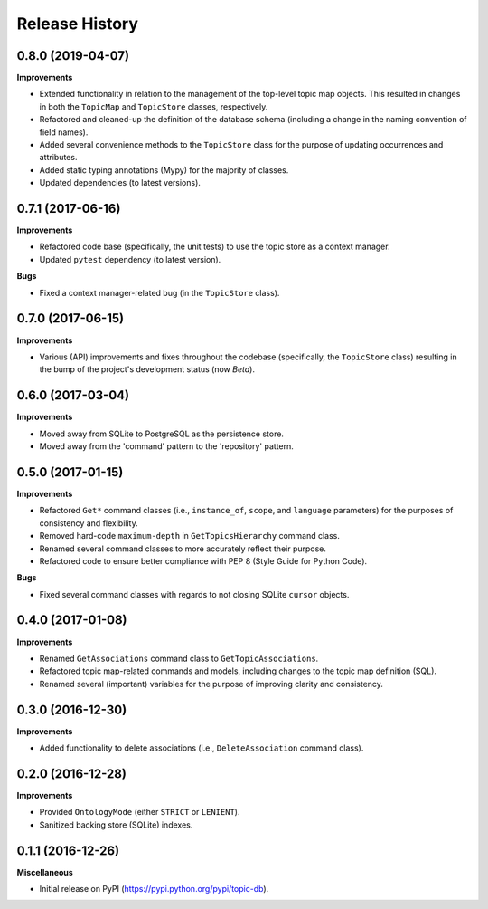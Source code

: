 .. :changelog:

Release History
---------------

0.8.0 (2019-04-07)
++++++++++++++++++

**Improvements**

- Extended functionality in relation to the management of the top-level topic map objects. This resulted in changes in both the ``TopicMap`` and ``TopicStore`` classes, respectively.
- Refactored and cleaned-up the definition of the database schema (including a change in the naming convention of field names).
- Added several convenience methods to the ``TopicStore`` class for the purpose of updating occurrences and attributes.
- Added static typing annotations (Mypy) for the majority of classes.
- Updated dependencies (to latest versions).

0.7.1 (2017-06-16)
++++++++++++++++++

**Improvements**

- Refactored code base (specifically, the unit tests) to use the topic store as a context manager.
- Updated ``pytest`` dependency (to latest version).

**Bugs**

- Fixed a context manager-related bug (in the ``TopicStore`` class).

0.7.0 (2017-06-15)
++++++++++++++++++

**Improvements**

- Various (API) improvements and fixes throughout the codebase (specifically, the ``TopicStore`` class) resulting in the bump of the project's development status (now *Beta*).

0.6.0 (2017-03-04)
++++++++++++++++++

**Improvements**

- Moved away from SQLite to PostgreSQL as the persistence store.
- Moved away from the 'command' pattern to the 'repository' pattern.

0.5.0 (2017-01-15)
++++++++++++++++++

**Improvements**

- Refactored ``Get*`` command classes (i.e., ``instance_of``, ``scope``, and ``language`` parameters) for the purposes of consistency and flexibility.
- Removed hard-code ``maximum-depth`` in ``GetTopicsHierarchy`` command class.
- Renamed several command classes to more accurately reflect their purpose.
- Refactored code to ensure better compliance with PEP 8 (Style Guide for Python Code).

**Bugs**

- Fixed several command classes with regards to not closing SQLite ``cursor`` objects.

0.4.0 (2017-01-08)
++++++++++++++++++

**Improvements**

- Renamed ``GetAssociations`` command class to ``GetTopicAssociations``.
- Refactored topic map-related commands and models, including changes to the topic map definition (SQL).
- Renamed several (important) variables for the purpose of improving clarity and consistency.

0.3.0 (2016-12-30)
++++++++++++++++++

**Improvements**

- Added functionality to delete associations (i.e., ``DeleteAssociation`` command class).

0.2.0 (2016-12-28)
++++++++++++++++++

**Improvements**

- Provided ``OntologyMode`` (either ``STRICT`` or ``LENIENT``).
- Sanitized backing store (SQLite) indexes.

0.1.1 (2016-12-26)
++++++++++++++++++

**Miscellaneous**

- Initial release on PyPI (https://pypi.python.org/pypi/topic-db).
